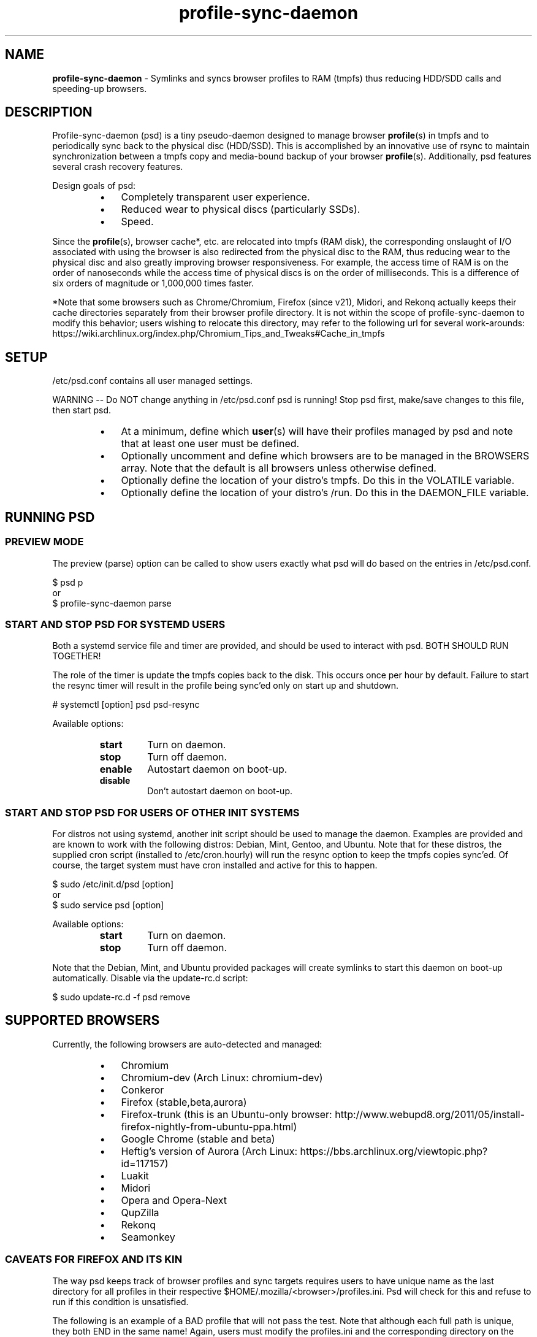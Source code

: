 .\" Text automatically generated by txt2man
.TH profile-sync-daemon 1 "23 October 2013" "" ""
.SH NAME
\fBprofile-sync-daemon \fP- Symlinks and syncs browser profiles to RAM (tmpfs) thus reducing HDD/SDD calls and speeding-up browsers.
\fB
.SH DESCRIPTION
Profile-sync-daemon (psd) is a tiny pseudo-daemon designed to manage browser \fBprofile\fP(s) in tmpfs and to periodically sync back to the physical disc (HDD/SSD). This is accomplished by an innovative use of rsync to maintain synchronization between a tmpfs copy and media-bound backup of your browser \fBprofile\fP(s). Additionally, psd features several crash recovery features.
.PP
Design goals of psd:
.RS
.IP \(bu 3
Completely transparent user experience.
.IP \(bu 3
Reduced wear to physical discs (particularly SSDs).
.IP \(bu 3
Speed.
.RE
.PP
Since the \fBprofile\fP(s), browser cache*, etc. are relocated into tmpfs (RAM disk), the corresponding onslaught of I/O associated with using the browser is also redirected from the physical disc to the RAM, thus reducing wear to the physical disc and also greatly improving browser responsiveness. For example, the access time of RAM is on the order of nanoseconds while the access time of physical discs is on the order of milliseconds. This is a difference of six orders of magnitude or 1,000,000 times faster.
.PP
*Note that some browsers such as Chrome/Chromium, Firefox (since v21), Midori, and Rekonq actually keeps their cache directories separately from their browser profile directory. It is not within the scope of profile-sync-daemon to modify this behavior; users wishing to relocate this directory, may refer to the following url for several work-arounds: https://wiki.archlinux.org/index.php/Chromium_Tips_and_Tweaks#Cache_in_tmpfs
.SH SETUP
/etc/psd.conf contains all user managed settings.
.PP
WARNING -- Do NOT change anything in /etc/psd.conf psd is running! Stop psd first, make/save changes to this file, then start psd.
.RS
.IP \(bu 3
At a minimum, define which \fBuser\fP(s) will have their profiles managed by psd and note that at least one user must be defined.
.IP \(bu 3
Optionally uncomment and define which browsers are to be managed in the BROWSERS array. Note that the default is all browsers unless otherwise defined.
.IP \(bu 3
Optionally define the location of your distro's tmpfs. Do this in the VOLATILE variable.
.IP \(bu 3
Optionally define the location of your distro's /run. Do this in the DAEMON_FILE variable.
.SH RUNNING PSD
.SS PREVIEW MODE
The preview (parse) option can be called to show users exactly what psd will do based on the entries in /etc/psd.conf.
.PP
.nf
.fam C
 $ psd p
 or
 $ profile-sync-daemon parse

.fam T
.fi
.SS START AND STOP PSD FOR SYSTEMD USERS
Both a systemd service file and timer are provided, and should be used to interact with psd. BOTH SHOULD RUN TOGETHER!
.PP
The role of the timer is update the tmpfs copies back to the disk. This occurs once per hour by default. Failure to start the resync timer will result in the profile being sync'ed only on start up and shutdown.
.PP
.nf
.fam C
 # systemctl [option] psd psd-resync

.fam T
.fi
Available options:
.RS
.TP
.B
start
Turn on daemon.
.TP
.B
stop
Turn off daemon.
.TP
.B
enable
Autostart daemon on boot-up.
.TP
.B
disable
Don't autostart daemon on boot-up.
.SS  START AND STOP PSD FOR USERS OF OTHER INIT SYSTEMS
For distros not using systemd, another init script should be used to manage the daemon. Examples are provided and are known to work with the following distros: Debian, Mint, Gentoo, and Ubuntu. Note that for these distros, the supplied cron script (installed to /etc/cron.hourly) will run the resync option to keep the tmpfs copies sync'ed. Of course, the target system must have cron installed and active for this to happen.
.PP
.nf
.fam C
 $ sudo /etc/init.d/psd [option]
 or
 $ sudo service psd [option]

.fam T
.fi
Available options:
.RS
.TP
.B
start
Turn on daemon.
.TP
.B
stop
Turn off daemon.
.RE
.PP
Note that the Debian, Mint, and Ubuntu provided packages will create symlinks to start this daemon on boot-up automatically. Disable via the update-rc.d script:
.PP
.nf
.fam C
 $ sudo update-rc.d -f psd remove

.fam T
.fi
.SH SUPPORTED BROWSERS
Currently, the following browsers are auto-detected and managed:
.RS
.IP \(bu 3
Chromium
.IP \(bu 3
Chromium-dev (Arch Linux: chromium-dev)
.IP \(bu 3
Conkeror
.IP \(bu 3
Firefox (stable,beta,aurora)
.IP \(bu 3
Firefox-trunk (this is an Ubuntu-only browser: http://www.webupd8.org/2011/05/install-firefox-nightly-from-ubuntu-ppa.html)
.IP \(bu 3
Google Chrome (stable and beta)
.IP \(bu 3
Heftig's version of Aurora (Arch Linux: https://bbs.archlinux.org/viewtopic.php?id=117157)
.IP \(bu 3
Luakit
.IP \(bu 3
Midori
.IP \(bu 3
Opera and Opera-Next
.IP \(bu 3
QupZilla
.IP \(bu 3
Rekonq
.IP \(bu 3
Seamonkey
.SS CAVEATS FOR FIREFOX AND ITS KIN
The way psd keeps track of browser profiles and sync targets requires users to have unique name as the last directory for all profiles in their respective $HOME/.mozilla/<browser>/profiles.ini. Psd will check for this and refuse to run if this condition is unsatisfied.
.PP
The following is an example of a BAD profile that will not pass the test. Note that although each full path is unique, they both END in the same name! Again, users must modify the profiles.ini and the corresponding directory on the filesystem to correct this.
.PP
.nf
.fam C
 $ cat ~/.mozilla/firefox/profiles.ini

 [General]
 StartWithLastProfile=1

 [Profile0 for user facade]
 Name=normal
 IsRelative=0
 Path=/mnt/data/docs/facade/mozilla/firefox/myprofile.abc
 Default=1

 [Profile1 for user happy]
 Name=proxy
 IsRelative=0
 Path=/mnt/data/docs/happy/mozilla/firefox/myprofile.abc

.fam T
.fi
.SH SUPPORTED DISTROS
At this time, the following distros are officially supported but there is no reason to think that psd will not run on another distro:
.RS
.IP \(bu 3
Arch
.IP \(bu 3
Chakra
.IP \(bu 3
Debian (Squeeze and Wheezy)
.IP \(bu 3
Exherbo
.IP \(bu 3
Fedora (18, 19, and Rawhide)
.IP \(bu 3
Gentoo
.IP \(bu 3
OpenSUSE
.IP \(bu 3
Mint (14+)
.IP \(bu 3
Ubuntu (10.04-13.10)
.IP \(bu 3
Void Linux
.RE
.PP
For a list of distro provided packages, see the project page linked below.
.SH FAQ
Q1: My system crashed and didn't sync back. What do I do?
.PP
A1: Odds are the "last good" backup of your browser profiles is just fine still sitting happily on your filesystem. Upon restarting psd (on a reboot for example), a check is preformed to see if the symlink to the tmpfs copy of your profile is invalid. If it is invalid, psd will snapshot the "last good" backup before it rotates it back into place. This is more for a sanity check that psd did no harm and that any data loss was a function of something else.
.PP
Q2: Where can I find this snapshot?
.PP
A2: It depends on the browser. You will find the snapshot in the same directory as the browser profile and it will contain a date-time-stamp that corresponds to the time at which the recovery took place. For example, chromium will be ~/.config/chromium-backup-crashrecovery-20130912_153310 -- of course, the date_time suffix will be different for you.
.PP
Q3: How can I restore the snapshot?
.PP
A3: Follow these steps:
.RS
.IP 1. 4
Stop psd.
.IP 2. 4
Confirm that there is no symlink to the tmpfs browser profile directory. If there is, psd did not stop correctly for other reasons.
.IP 3. 4
Move the "bad" copy of the profile to a backup (don't blindly delete anything).
.IP 4. 4
Copy the snapshot directory to the name that browser expects.
.PP
Example using chromium:
.IP 3. 4
mv ~/.config/chromium ~/.config/chromium-bad
.IP 4. 4
cp \fB-a\fP ~/.config/chromium-backup-crashrecovery-20130912_153310 ~/.config/chromium
.RE
.PP
At this point you can launch chromium which will use the backup snapshot you just copied into place. If all is well, close the browser and restart psd and psd-resync (if using systemd). You may safely delete ~/.config/chromium-backup-crashrecovery-20130912_153310 at this point.
.SH CONTRIBUTE
Users wishing to contribute to this code, should fork and send a pull request. Source is freely available on the project page linked below.
.SH BUGS
Discover a bug? Please open an issue on the project page linked below.
.RS
.IP \(bu 3
It is known that on slow systems with large profiles, the sync'ing step sometimes take longer than the boot-up of the WM. Therefore, users can theoretically start their browser before the profile has been transitioned to tmpfs. This is particularly prevalent on systems with slow HDDs running systemd. This effect can be exacerbated with excessively large profiles that store mail as well as browser profiles.
.IP \(bu 3
Currently, psd does not work with encrypted home directories.
.SH ONLINE
.IP \(bu 3
Project page: https://github.com/graysky2/profile-sync-daemon
.IP \(bu 3
Wiki page: https://wiki.archlinux.org/index.php/Profile-sync-daemon
.SH AUTHOR
graysky (graysky AT archlinux DOT us)
